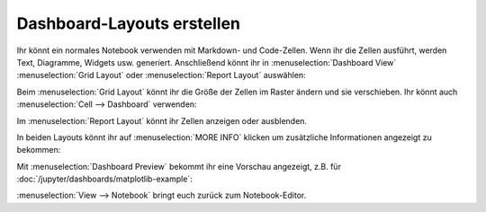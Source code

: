 Dashboard-Layouts erstellen 
===========================

Ihr könnt ein normales Notebook verwenden mit Markdown- und Code-Zellen. Wenn
ihr die Zellen ausführt, werden Text, Diagramme, Widgets usw. generiert.
Anschließend könnt ihr in :menuselection:`Dashboard View`
:menuselection:`Grid Layout` oder :menuselection:`Report Layout` auswählen:

.. image:: dashboard-view.png
   :scale: 53%
   :alt: Optionen für die Dashboard-Ansicht

Beim :menuselection:`Grid Layout` könnt ihr die Größe der Zellen im Raster
ändern und sie verschieben. Ihr könnt auch
:menuselection:`Cell --> Dashboard` verwenden:

.. image:: dashboard-cell-menu.png
   :scale: 53%
   :alt: Cell-Menü mit Dashboard-Optionen

Im :menuselection:`Report Layout` könnt ihr Zellen anzeigen oder ausblenden. 

In beiden Layouts könnt ihr auf :menuselection:`MORE INFO` klicken um
zusätzliche Informationen angezeigt zu bekommen:

.. image:: dashboard-info.png
   :scale: 53%
   :alt: Dashboard-Info

Mit :menuselection:`Dashboard Preview` bekommt ihr eine Vorschau angezeigt, z.B.
für :doc:`/jupyter/dashboards/matplotlib-example`:

.. image:: dashboard-matplotlib-example.png
   :scale: 53%
   :alt: Dashboard mit Matplotlib-Beispiel

:menuselection:`View --> Notebook` bringt euch zurück zum Notebook-Editor.

